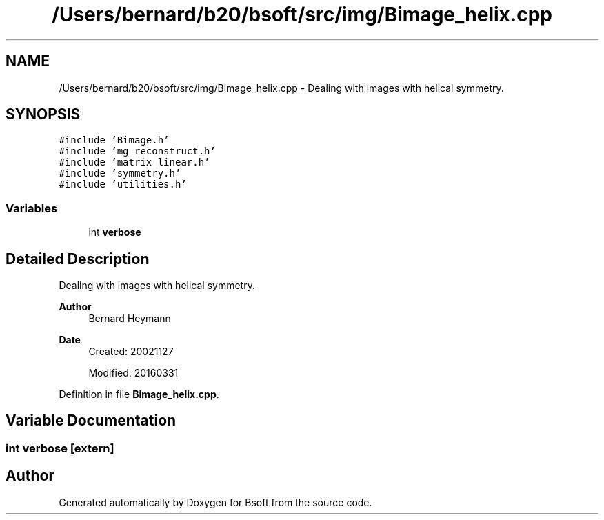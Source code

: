 .TH "/Users/bernard/b20/bsoft/src/img/Bimage_helix.cpp" 3 "Wed Sep 1 2021" "Version 2.1.0" "Bsoft" \" -*- nroff -*-
.ad l
.nh
.SH NAME
/Users/bernard/b20/bsoft/src/img/Bimage_helix.cpp \- Dealing with images with helical symmetry\&.  

.SH SYNOPSIS
.br
.PP
\fC#include 'Bimage\&.h'\fP
.br
\fC#include 'mg_reconstruct\&.h'\fP
.br
\fC#include 'matrix_linear\&.h'\fP
.br
\fC#include 'symmetry\&.h'\fP
.br
\fC#include 'utilities\&.h'\fP
.br

.SS "Variables"

.in +1c
.ti -1c
.RI "int \fBverbose\fP"
.br
.in -1c
.SH "Detailed Description"
.PP 
Dealing with images with helical symmetry\&. 


.PP
\fBAuthor\fP
.RS 4
Bernard Heymann 
.RE
.PP
\fBDate\fP
.RS 4
Created: 20021127 
.PP
Modified: 20160331 
.RE
.PP

.PP
Definition in file \fBBimage_helix\&.cpp\fP\&.
.SH "Variable Documentation"
.PP 
.SS "int verbose\fC [extern]\fP"

.SH "Author"
.PP 
Generated automatically by Doxygen for Bsoft from the source code\&.
